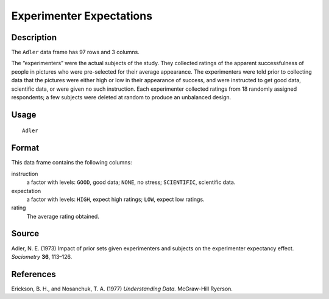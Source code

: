 +--------------------------------------+--------------------------------------+
| Adler                                |
| R Documentation                      |
+--------------------------------------+--------------------------------------+

Experimenter Expectations
-------------------------

Description
~~~~~~~~~~~

The ``Adler`` data frame has 97 rows and 3 columns.

The “experimenters” were the actual subjects of the study. They
collected ratings of the apparent successfulness of people in pictures
who were pre-selected for their average appearance. The experimenters
were told prior to collecting data that the pictures were either high or
low in their appearance of success, and were instructed to get good
data, scientific data, or were given no such instruction. Each
experimenter collected ratings from 18 randomly assigned respondents; a
few subjects were deleted at random to produce an unbalanced design.

Usage
~~~~~

::

    Adler

Format
~~~~~~

This data frame contains the following columns:

instruction
    a factor with levels: ``GOOD``, good data; ``NONE``, no stress;
    ``SCIENTIFIC``, scientific data.

expectation
    a factor with levels: ``HIGH``, expect high ratings; ``LOW``, expect
    low ratings.

rating
    The average rating obtained.

Source
~~~~~~

Adler, N. E. (1973) Impact of prior sets given experimenters and
subjects on the experimenter expectancy effect. *Sociometry* **36**,
113–126.

References
~~~~~~~~~~

Erickson, B. H., and Nosanchuk, T. A. (1977) *Understanding Data.*
McGraw-Hill Ryerson.

